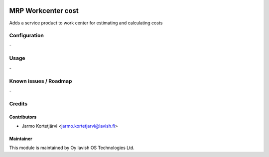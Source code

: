 .. image:: https://img.shields.io/badge/licence-AGPL--3-blue.svg
   :target: http://www.gnu.org/licenses/agpl-3.0-standalone.html
   :alt: License: AGPL-3

===================
MRP Workcenter cost
===================

Adds a service product to work center for estimating and calculating costs

Configuration
=============
\-

Usage
=====
\-

Known issues / Roadmap
======================
\-

Credits
=======

Contributors
------------

* Jarmo Kortetjärvi <jarmo.kortetjarvi@lavish.fi>

Maintainer
----------

.. image:: https://lavish.fi/templates/tawastrap/images/logo.png
   :alt: Oy lavish OS Technologies Ltd.
   :target: https://lavish.fi/

This module is maintained by Oy lavish OS Technologies Ltd.
